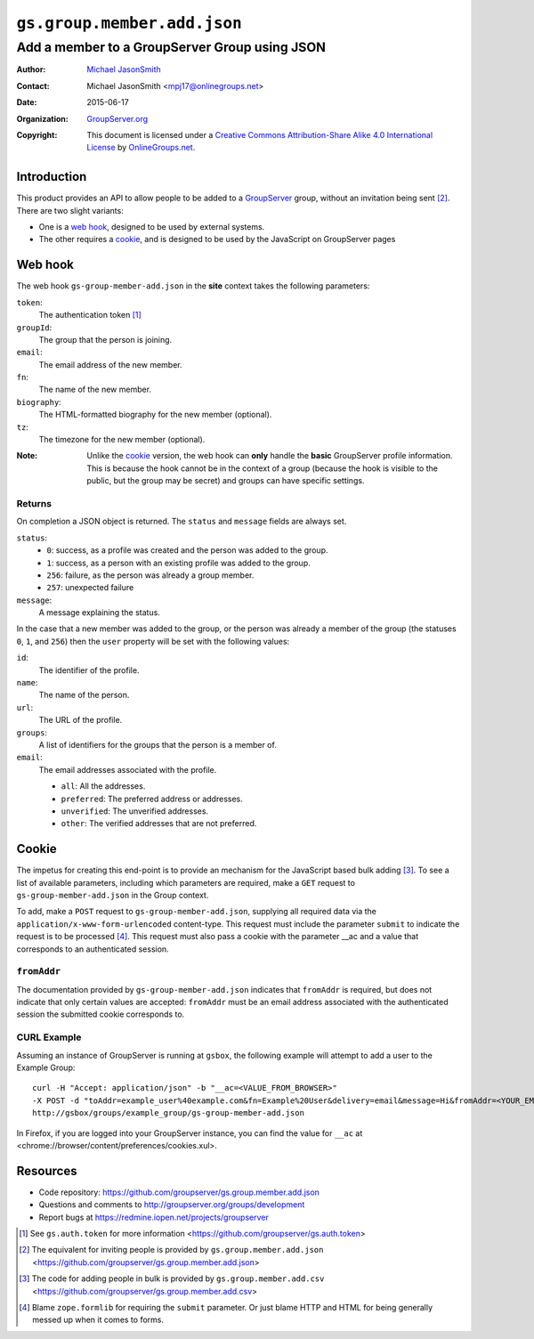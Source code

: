 ============================
``gs.group.member.add.json``
============================
~~~~~~~~~~~~~~~~~~~~~~~~~~~~~~~~~~~~~~~~~~~~~~
Add a member to a GroupServer Group using JSON
~~~~~~~~~~~~~~~~~~~~~~~~~~~~~~~~~~~~~~~~~~~~~~

:Author: `Michael JasonSmith`_
:Contact: Michael JasonSmith <mpj17@onlinegroups.net>
:Date: 2015-06-17
:Organization: `GroupServer.org`_
:Copyright: This document is licensed under a
  `Creative Commons Attribution-Share Alike 4.0 International License`_
  by `OnlineGroups.net`_.

..  _Creative Commons Attribution-Share Alike 4.0 International License:
    http://creativecommons.org/licenses/by-sa/4.0/

Introduction
============

This product provides an API to allow people to be added to a
GroupServer_ group, without an invitation being sent
[#inviteJSON]_. There are two slight variants: 

* One is a `web hook`_, designed to be used by external systems.
* The other requires a cookie_, and is designed to be used by the
  JavaScript on GroupServer pages

Web hook
========

The web hook ``gs-group-member-add.json`` in the **site** context
takes the following parameters:

``token``:
  The authentication token [#token]_

``groupId``:
  The group that the person is joining.

``email``:
  The email address of the new member.

``fn``:
  The name of the new member.

``biography``:
  The HTML-formatted biography for the new member (optional).

``tz``:
  The timezone for the new member (optional).

:Note: Unlike the cookie_ version, the web hook can **only**
       handle the **basic** GroupServer profile information. This
       is because the hook cannot be in the context of a group
       (because the hook is visible to the public, but the group
       may be secret) and groups can have specific settings.

Returns
-------

On completion a JSON object is returned. The ``status`` and
``message`` fields are always set.

``status``:
  * ``0``: success, as a profile was created and the person was
    added to the group.
  * ``1``: success, as a person with an existing profile was
    added to the group.
  * ``256``: failure, as the person was already a group member.
  * ``257``: unexpected failure

``message``:
  A message explaining the status.

In the case that a new member was added to the group, or the
person was already a member of the group (the statuses ``0``,
``1``, and ``256``) then the ``user`` property will be set with
the following values:

``id``:
  The identifier of the profile.

``name``:
  The name of the person.

``url``:
  The URL of the profile.

``groups``:
  A list of identifiers for the groups that the person is a
  member of.

``email``:
  The email addresses associated with the profile.

  * ``all``: All the addresses.
  * ``preferred``: The preferred address or addresses.
  * ``unverified``: The unverified addresses.
  * ``other``: The verified addresses that are not preferred.

Cookie
======

The impetus for creating this end-point is to provide an
mechanism for the JavaScript based bulk adding [#addCSV]_. To see
a list of available parameters, including which parameters are
required, make a ``GET`` request to ``gs-group-member-add.json``
in the Group context.

To add, make a ``POST`` request to ``gs-group-member-add.json``,
supplying all required data via the
``application/x-www-form-urlencoded`` content-type. This request
must include the parameter ``submit`` to indicate the request is
to be processed [#formlib]_. This request must also pass a cookie
with the parameter __ac and a value that corresponds to an
authenticated session.

``fromAddr``
------------

The documentation provided by ``gs-group-member-add.json``
indicates that ``fromAddr`` is required, but does not indicate
that only certain values are accepted: ``fromAddr`` must be an
email address associated with the authenticated session the
submitted cookie corresponds to.

CURL Example
------------

Assuming an instance of GroupServer is running at ``gsbox``, the
following example will attempt to add a user to the Example
Group::

    curl -H "Accept: application/json" -b "__ac=<VALUE_FROM_BROWSER>" 
    -X POST -d "toAddr=example_user%40example.com&fn=Example%20User&delivery=email&message=Hi&fromAddr=<YOUR_EMAIL_ADDRESS>&subject=Welcome&submit" 
    http://gsbox/groups/example_group/gs-group-member-add.json

In Firefox, if you are logged into your GroupServer instance, you
can find the value for ``__ac`` at
<chrome://browser/content/preferences/cookies.xul>.

Resources
=========

- Code repository:
  https://github.com/groupserver/gs.group.member.add.json
- Questions and comments to
  http://groupserver.org/groups/development
- Report bugs at https://redmine.iopen.net/projects/groupserver

.. [#token] See ``gs.auth.token`` for more information
   <https://github.com/groupserver/gs.auth.token>

.. [#inviteJSON] The equivalent for inviting people is provided
   by ``gs.group.member.add.json``
   <https://github.com/groupserver/gs.group.member.add.json>

.. [#addCSV] The code for adding people in bulk is provided by
   ``gs.group.member.add.csv``
   <https://github.com/groupserver/gs.group.member.add.csv>

.. [#formlib] Blame ``zope.formlib`` for requiring the ``submit``
   parameter. Or just blame HTTP and HTML for being generally
   messed up when it comes to forms.

.. _GroupServer: http://groupserver.org/
.. _GroupServer.org: http://groupserver.org/
.. _OnlineGroups.Net: https://onlinegroups.net
.. _Michael JasonSmith: http://groupserver.org/p/mpj17
